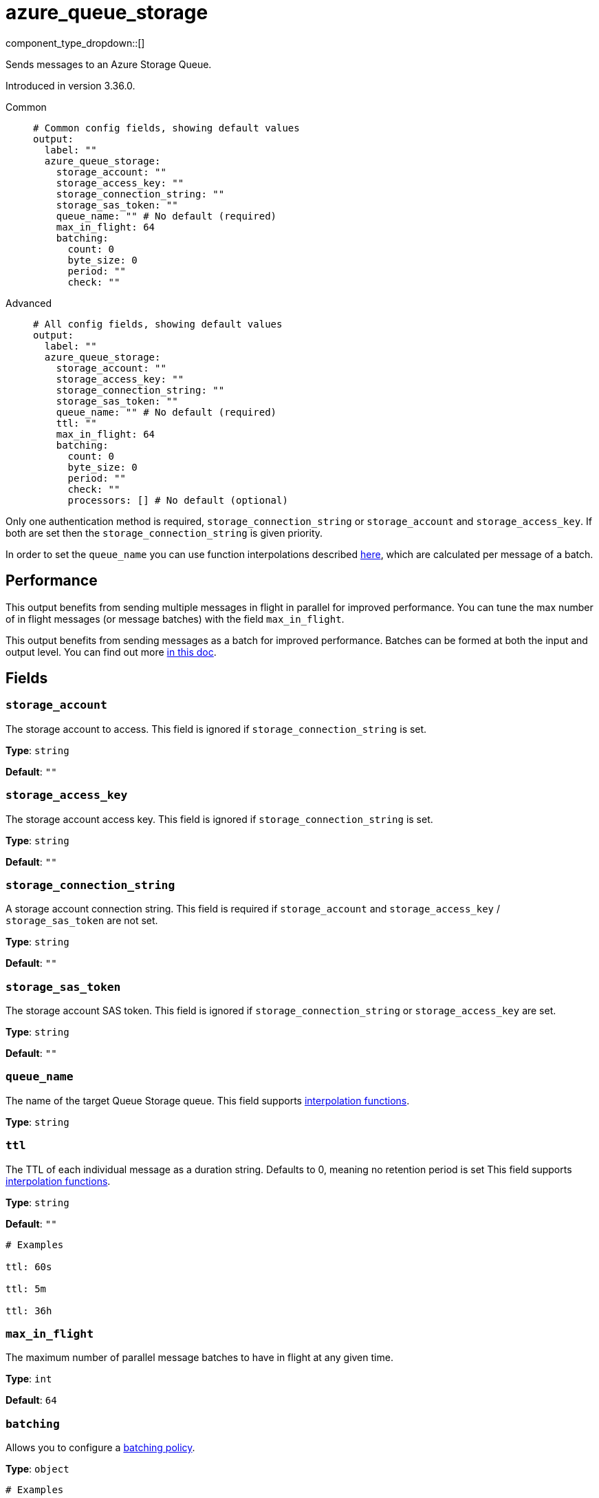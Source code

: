 = azure_queue_storage
:type: output
:status: beta
:categories: ["Services","Azure"]



////
     THIS FILE IS AUTOGENERATED!

     To make changes, edit the corresponding source file under:

     https://github.com/redpanda-data/connect/tree/main/internal/impl/<provider>.

     And:

     https://github.com/redpanda-data/connect/tree/main/cmd/tools/docs_gen/templates/plugin.adoc.tmpl
////

// © 2024 Redpanda Data Inc.


component_type_dropdown::[]


Sends messages to an Azure Storage Queue.

Introduced in version 3.36.0.


[tabs]
======
Common::
+
--

```yml
# Common config fields, showing default values
output:
  label: ""
  azure_queue_storage:
    storage_account: ""
    storage_access_key: ""
    storage_connection_string: ""
    storage_sas_token: ""
    queue_name: "" # No default (required)
    max_in_flight: 64
    batching:
      count: 0
      byte_size: 0
      period: ""
      check: ""
```

--
Advanced::
+
--

```yml
# All config fields, showing default values
output:
  label: ""
  azure_queue_storage:
    storage_account: ""
    storage_access_key: ""
    storage_connection_string: ""
    storage_sas_token: ""
    queue_name: "" # No default (required)
    ttl: ""
    max_in_flight: 64
    batching:
      count: 0
      byte_size: 0
      period: ""
      check: ""
      processors: [] # No default (optional)
```

--
======

Only one authentication method is required, `storage_connection_string` or `storage_account` and `storage_access_key`. If both are set then the `storage_connection_string` is given priority.

In order to set the `queue_name` you can use function interpolations described xref:configuration:interpolation.adoc#bloblang-queries[here], which are calculated per message of a batch.

== Performance

This output benefits from sending multiple messages in flight in parallel for improved performance. You can tune the max number of in flight messages (or message batches) with the field `max_in_flight`.

This output benefits from sending messages as a batch for improved performance. Batches can be formed at both the input and output level. You can find out more xref:configuration:batching.adoc[in this doc].

== Fields

=== `storage_account`

The storage account to access. This field is ignored if `storage_connection_string` is set.


*Type*: `string`

*Default*: `""`

=== `storage_access_key`

The storage account access key. This field is ignored if `storage_connection_string` is set.


*Type*: `string`

*Default*: `""`

=== `storage_connection_string`

A storage account connection string. This field is required if `storage_account` and `storage_access_key` / `storage_sas_token` are not set.


*Type*: `string`

*Default*: `""`

=== `storage_sas_token`

The storage account SAS token. This field is ignored if `storage_connection_string` or `storage_access_key` are set.


*Type*: `string`

*Default*: `""`

=== `queue_name`

The name of the target Queue Storage queue.
This field supports xref:configuration:interpolation.adoc#bloblang-queries[interpolation functions].


*Type*: `string`


=== `ttl`

The TTL of each individual message as a duration string. Defaults to 0, meaning no retention period is set
This field supports xref:configuration:interpolation.adoc#bloblang-queries[interpolation functions].


*Type*: `string`

*Default*: `""`

```yml
# Examples

ttl: 60s

ttl: 5m

ttl: 36h
```

=== `max_in_flight`

The maximum number of parallel message batches to have in flight at any given time.


*Type*: `int`

*Default*: `64`

=== `batching`

Allows you to configure a xref:configuration:batching.adoc[batching policy].


*Type*: `object`


```yml
# Examples

batching:
  byte_size: 5000
  count: 0
  period: 1s

batching:
  count: 10
  period: 1s

batching:
  check: this.contains("END BATCH")
  count: 0
  period: 1m
```

=== `batching.count`

A number of messages at which the batch should be flushed. If `0` disables count based batching.


*Type*: `int`

*Default*: `0`

=== `batching.byte_size`

An amount of bytes at which the batch should be flushed. If `0` disables size based batching.


*Type*: `int`

*Default*: `0`

=== `batching.period`

A period in which an incomplete batch should be flushed regardless of its size.


*Type*: `string`

*Default*: `""`

```yml
# Examples

period: 1s

period: 1m

period: 500ms
```

=== `batching.check`

A xref:guides:bloblang/about.adoc[Bloblang query] that should return a boolean value indicating whether a message should end a batch.


*Type*: `string`

*Default*: `""`

```yml
# Examples

check: this.type == "end_of_transaction"
```

=== `batching.processors`

A list of xref:components:processors/about.adoc[processors] to apply to a batch as it is flushed. This allows you to aggregate and archive the batch however you see fit. Please note that all resulting messages are flushed as a single batch, therefore splitting the batch into smaller batches using these processors is a no-op.


*Type*: `array`


```yml
# Examples

processors:
  - archive:
      format: concatenate

processors:
  - archive:
      format: lines

processors:
  - archive:
      format: json_array
```


